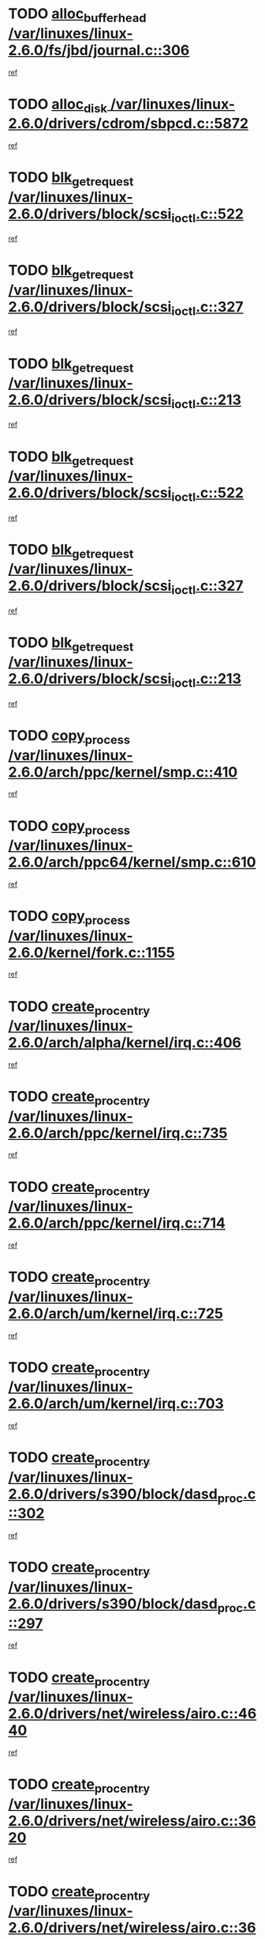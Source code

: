 * TODO [[view:/var/linuxes/linux-2.6.0/fs/jbd/journal.c::face=ovl-face1::linb=306::colb=1::cole=7][alloc_buffer_head /var/linuxes/linux-2.6.0/fs/jbd/journal.c::306]]
[[view:/var/linuxes/linux-2.6.0/fs/jbd/journal.c::face=ovl-face2::linb=370::colb=1::cole=7][ref]]
* TODO [[view:/var/linuxes/linux-2.6.0/drivers/cdrom/sbpcd.c::face=ovl-face1::linb=5872::colb=2::cole=6][alloc_disk /var/linuxes/linux-2.6.0/drivers/cdrom/sbpcd.c::5872]]
[[view:/var/linuxes/linux-2.6.0/drivers/cdrom/sbpcd.c::face=ovl-face2::linb=5873::colb=2::cole=6][ref]]
* TODO [[view:/var/linuxes/linux-2.6.0/drivers/block/scsi_ioctl.c::face=ovl-face1::linb=522::colb=3::cole=5][blk_get_request /var/linuxes/linux-2.6.0/drivers/block/scsi_ioctl.c::522]]
[[view:/var/linuxes/linux-2.6.0/drivers/block/scsi_ioctl.c::face=ovl-face2::linb=523::colb=3::cole=5][ref]]
* TODO [[view:/var/linuxes/linux-2.6.0/drivers/block/scsi_ioctl.c::face=ovl-face1::linb=327::colb=1::cole=3][blk_get_request /var/linuxes/linux-2.6.0/drivers/block/scsi_ioctl.c::327]]
[[view:/var/linuxes/linux-2.6.0/drivers/block/scsi_ioctl.c::face=ovl-face2::linb=335::colb=1::cole=3][ref]]
* TODO [[view:/var/linuxes/linux-2.6.0/drivers/block/scsi_ioctl.c::face=ovl-face1::linb=213::colb=1::cole=3][blk_get_request /var/linuxes/linux-2.6.0/drivers/block/scsi_ioctl.c::213]]
[[view:/var/linuxes/linux-2.6.0/drivers/block/scsi_ioctl.c::face=ovl-face2::linb=218::colb=1::cole=3][ref]]
* TODO [[view:/var/linuxes/linux-2.6.0/drivers/block/scsi_ioctl.c::face=ovl-face1::linb=522::colb=3::cole=5][blk_get_request /var/linuxes/linux-2.6.0/drivers/block/scsi_ioctl.c::522]]
[[view:/var/linuxes/linux-2.6.0/drivers/block/scsi_ioctl.c::face=ovl-face2::linb=523::colb=3::cole=5][ref]]
* TODO [[view:/var/linuxes/linux-2.6.0/drivers/block/scsi_ioctl.c::face=ovl-face1::linb=327::colb=1::cole=3][blk_get_request /var/linuxes/linux-2.6.0/drivers/block/scsi_ioctl.c::327]]
[[view:/var/linuxes/linux-2.6.0/drivers/block/scsi_ioctl.c::face=ovl-face2::linb=335::colb=1::cole=3][ref]]
* TODO [[view:/var/linuxes/linux-2.6.0/drivers/block/scsi_ioctl.c::face=ovl-face1::linb=213::colb=1::cole=3][blk_get_request /var/linuxes/linux-2.6.0/drivers/block/scsi_ioctl.c::213]]
[[view:/var/linuxes/linux-2.6.0/drivers/block/scsi_ioctl.c::face=ovl-face2::linb=218::colb=1::cole=3][ref]]
* TODO [[view:/var/linuxes/linux-2.6.0/arch/ppc/kernel/smp.c::face=ovl-face1::linb=410::colb=1::cole=2][copy_process /var/linuxes/linux-2.6.0/arch/ppc/kernel/smp.c::410]]
[[view:/var/linuxes/linux-2.6.0/arch/ppc/kernel/smp.c::face=ovl-face2::linb=418::colb=16::cole=17][ref]]
* TODO [[view:/var/linuxes/linux-2.6.0/arch/ppc64/kernel/smp.c::face=ovl-face1::linb=610::colb=1::cole=2][copy_process /var/linuxes/linux-2.6.0/arch/ppc64/kernel/smp.c::610]]
[[view:/var/linuxes/linux-2.6.0/arch/ppc64/kernel/smp.c::face=ovl-face2::linb=619::colb=20::cole=21][ref]]
* TODO [[view:/var/linuxes/linux-2.6.0/kernel/fork.c::face=ovl-face1::linb=1155::colb=1::cole=2][copy_process /var/linuxes/linux-2.6.0/kernel/fork.c::1155]]
[[view:/var/linuxes/linux-2.6.0/kernel/fork.c::face=ovl-face2::linb=1160::colb=32::cole=33][ref]]
* TODO [[view:/var/linuxes/linux-2.6.0/arch/alpha/kernel/irq.c::face=ovl-face1::linb=406::colb=1::cole=6][create_proc_entry /var/linuxes/linux-2.6.0/arch/alpha/kernel/irq.c::406]]
[[view:/var/linuxes/linux-2.6.0/arch/alpha/kernel/irq.c::face=ovl-face2::linb=408::colb=1::cole=6][ref]]
* TODO [[view:/var/linuxes/linux-2.6.0/arch/ppc/kernel/irq.c::face=ovl-face1::linb=735::colb=1::cole=6][create_proc_entry /var/linuxes/linux-2.6.0/arch/ppc/kernel/irq.c::735]]
[[view:/var/linuxes/linux-2.6.0/arch/ppc/kernel/irq.c::face=ovl-face2::linb=737::colb=1::cole=6][ref]]
* TODO [[view:/var/linuxes/linux-2.6.0/arch/ppc/kernel/irq.c::face=ovl-face1::linb=714::colb=1::cole=6][create_proc_entry /var/linuxes/linux-2.6.0/arch/ppc/kernel/irq.c::714]]
[[view:/var/linuxes/linux-2.6.0/arch/ppc/kernel/irq.c::face=ovl-face2::linb=716::colb=1::cole=6][ref]]
* TODO [[view:/var/linuxes/linux-2.6.0/arch/um/kernel/irq.c::face=ovl-face1::linb=725::colb=1::cole=6][create_proc_entry /var/linuxes/linux-2.6.0/arch/um/kernel/irq.c::725]]
[[view:/var/linuxes/linux-2.6.0/arch/um/kernel/irq.c::face=ovl-face2::linb=727::colb=1::cole=6][ref]]
* TODO [[view:/var/linuxes/linux-2.6.0/arch/um/kernel/irq.c::face=ovl-face1::linb=703::colb=1::cole=6][create_proc_entry /var/linuxes/linux-2.6.0/arch/um/kernel/irq.c::703]]
[[view:/var/linuxes/linux-2.6.0/arch/um/kernel/irq.c::face=ovl-face2::linb=705::colb=1::cole=6][ref]]
* TODO [[view:/var/linuxes/linux-2.6.0/drivers/s390/block/dasd_proc.c::face=ovl-face1::linb=302::colb=1::cole=22][create_proc_entry /var/linuxes/linux-2.6.0/drivers/s390/block/dasd_proc.c::302]]
[[view:/var/linuxes/linux-2.6.0/drivers/s390/block/dasd_proc.c::face=ovl-face2::linb=305::colb=1::cole=22][ref]]
* TODO [[view:/var/linuxes/linux-2.6.0/drivers/s390/block/dasd_proc.c::face=ovl-face1::linb=297::colb=1::cole=19][create_proc_entry /var/linuxes/linux-2.6.0/drivers/s390/block/dasd_proc.c::297]]
[[view:/var/linuxes/linux-2.6.0/drivers/s390/block/dasd_proc.c::face=ovl-face2::linb=300::colb=1::cole=19][ref]]
* TODO [[view:/var/linuxes/linux-2.6.0/drivers/net/wireless/airo.c::face=ovl-face1::linb=4640::colb=1::cole=11][create_proc_entry /var/linuxes/linux-2.6.0/drivers/net/wireless/airo.c::4640]]
[[view:/var/linuxes/linux-2.6.0/drivers/net/wireless/airo.c::face=ovl-face2::linb=4643::colb=8::cole=18][ref]]
* TODO [[view:/var/linuxes/linux-2.6.0/drivers/net/wireless/airo.c::face=ovl-face1::linb=3620::colb=1::cole=6][create_proc_entry /var/linuxes/linux-2.6.0/drivers/net/wireless/airo.c::3620]]
[[view:/var/linuxes/linux-2.6.0/drivers/net/wireless/airo.c::face=ovl-face2::linb=3623::colb=8::cole=13][ref]]
* TODO [[view:/var/linuxes/linux-2.6.0/drivers/net/wireless/airo.c::face=ovl-face1::linb=3610::colb=1::cole=6][create_proc_entry /var/linuxes/linux-2.6.0/drivers/net/wireless/airo.c::3610]]
[[view:/var/linuxes/linux-2.6.0/drivers/net/wireless/airo.c::face=ovl-face2::linb=3613::colb=1::cole=6][ref]]
* TODO [[view:/var/linuxes/linux-2.6.0/drivers/net/wireless/airo.c::face=ovl-face1::linb=3600::colb=1::cole=6][create_proc_entry /var/linuxes/linux-2.6.0/drivers/net/wireless/airo.c::3600]]
[[view:/var/linuxes/linux-2.6.0/drivers/net/wireless/airo.c::face=ovl-face2::linb=3603::colb=8::cole=13][ref]]
* TODO [[view:/var/linuxes/linux-2.6.0/drivers/net/wireless/airo.c::face=ovl-face1::linb=3590::colb=1::cole=6][create_proc_entry /var/linuxes/linux-2.6.0/drivers/net/wireless/airo.c::3590]]
[[view:/var/linuxes/linux-2.6.0/drivers/net/wireless/airo.c::face=ovl-face2::linb=3593::colb=8::cole=13][ref]]
* TODO [[view:/var/linuxes/linux-2.6.0/drivers/net/wireless/airo.c::face=ovl-face1::linb=3580::colb=1::cole=6][create_proc_entry /var/linuxes/linux-2.6.0/drivers/net/wireless/airo.c::3580]]
[[view:/var/linuxes/linux-2.6.0/drivers/net/wireless/airo.c::face=ovl-face2::linb=3583::colb=8::cole=13][ref]]
* TODO [[view:/var/linuxes/linux-2.6.0/drivers/net/wireless/airo.c::face=ovl-face1::linb=3570::colb=1::cole=6][create_proc_entry /var/linuxes/linux-2.6.0/drivers/net/wireless/airo.c::3570]]
[[view:/var/linuxes/linux-2.6.0/drivers/net/wireless/airo.c::face=ovl-face2::linb=3573::colb=8::cole=13][ref]]
* TODO [[view:/var/linuxes/linux-2.6.0/drivers/net/wireless/airo.c::face=ovl-face1::linb=3560::colb=1::cole=6][create_proc_entry /var/linuxes/linux-2.6.0/drivers/net/wireless/airo.c::3560]]
[[view:/var/linuxes/linux-2.6.0/drivers/net/wireless/airo.c::face=ovl-face2::linb=3563::colb=8::cole=13][ref]]
* TODO [[view:/var/linuxes/linux-2.6.0/drivers/net/wireless/airo.c::face=ovl-face1::linb=3550::colb=1::cole=6][create_proc_entry /var/linuxes/linux-2.6.0/drivers/net/wireless/airo.c::3550]]
[[view:/var/linuxes/linux-2.6.0/drivers/net/wireless/airo.c::face=ovl-face2::linb=3553::colb=8::cole=13][ref]]
* TODO [[view:/var/linuxes/linux-2.6.0/drivers/net/wireless/airo.c::face=ovl-face1::linb=3542::colb=1::cole=18][create_proc_entry /var/linuxes/linux-2.6.0/drivers/net/wireless/airo.c::3542]]
[[view:/var/linuxes/linux-2.6.0/drivers/net/wireless/airo.c::face=ovl-face2::linb=3545::colb=8::cole=25][ref]]
* TODO [[view:/var/linuxes/linux-2.6.0/drivers/block/ll_rw_blk.c::face=ovl-face1::linb=1553::colb=20::cole=23][get_io_context /var/linuxes/linux-2.6.0/drivers/block/ll_rw_blk.c::1553]]
[[view:/var/linuxes/linux-2.6.0/drivers/block/ll_rw_blk.c::face=ovl-face2::linb=1600::colb=2::cole=5][ref]]
* TODO [[view:/var/linuxes/linux-2.6.0/arch/sparc/kernel/sun4c_irq.c::face=ovl-face1::linb=170::colb=1::cole=13][ioremap /var/linuxes/linux-2.6.0/arch/sparc/kernel/sun4c_irq.c::170]]
[[view:/var/linuxes/linux-2.6.0/arch/sparc/kernel/sun4c_irq.c::face=ovl-face2::linb=177::colb=1::cole=13][ref]]
* TODO [[view:/var/linuxes/linux-2.6.0/arch/ppc/platforms/chrp_pci.c::face=ovl-face1::linb=138::colb=1::cole=6][ioremap /var/linuxes/linux-2.6.0/arch/ppc/platforms/chrp_pci.c::138]]
[[view:/var/linuxes/linux-2.6.0/arch/ppc/platforms/chrp_pci.c::face=ovl-face2::linb=141::colb=17::cole=22][ref]]
* TODO [[view:/var/linuxes/linux-2.6.0/drivers/video/platinumfb.c::face=ovl-face1::linb=577::colb=1::cole=16][ioremap /var/linuxes/linux-2.6.0/drivers/video/platinumfb.c::577]]
[[view:/var/linuxes/linux-2.6.0/drivers/video/platinumfb.c::face=ovl-face2::linb=604::colb=8::cole=23][ref]]
* TODO [[view:/var/linuxes/linux-2.6.0/drivers/video/platinumfb.c::face=ovl-face1::linb=571::colb=3::cole=22][ioremap /var/linuxes/linux-2.6.0/drivers/video/platinumfb.c::571]]
[[view:/var/linuxes/linux-2.6.0/drivers/video/platinumfb.c::face=ovl-face2::linb=580::colb=11::cole=30][ref]]
* TODO [[view:/var/linuxes/linux-2.6.0/drivers/serial/sunsab.c::face=ovl-face1::linb=1017::colb=2::cole=10][ioremap /var/linuxes/linux-2.6.0/drivers/serial/sunsab.c::1017]]
[[view:/var/linuxes/linux-2.6.0/drivers/serial/sunsab.c::face=ovl-face2::linb=1023::colb=35::cole=43][ref]]
* TODO [[view:/var/linuxes/linux-2.6.0/drivers/sbus/char/envctrl.c::face=ovl-face1::linb=1087::colb=4::cole=7][ioremap /var/linuxes/linux-2.6.0/drivers/sbus/char/envctrl.c::1087]]
[[view:/var/linuxes/linux-2.6.0/drivers/sbus/char/envctrl.c::face=ovl-face2::linb=1111::colb=30::cole=33][ref]]
* TODO [[view:/var/linuxes/linux-2.6.0/arch/sparc/kernel/sun4c_irq.c::face=ovl-face1::linb=170::colb=1::cole=13][ioremap /var/linuxes/linux-2.6.0/arch/sparc/kernel/sun4c_irq.c::170]]
[[view:/var/linuxes/linux-2.6.0/arch/sparc/kernel/sun4c_irq.c::face=ovl-face2::linb=177::colb=1::cole=13][ref]]
* TODO [[view:/var/linuxes/linux-2.6.0/arch/ppc/platforms/chrp_pci.c::face=ovl-face1::linb=138::colb=1::cole=6][ioremap /var/linuxes/linux-2.6.0/arch/ppc/platforms/chrp_pci.c::138]]
[[view:/var/linuxes/linux-2.6.0/arch/ppc/platforms/chrp_pci.c::face=ovl-face2::linb=141::colb=17::cole=22][ref]]
* TODO [[view:/var/linuxes/linux-2.6.0/drivers/video/platinumfb.c::face=ovl-face1::linb=577::colb=1::cole=16][ioremap /var/linuxes/linux-2.6.0/drivers/video/platinumfb.c::577]]
[[view:/var/linuxes/linux-2.6.0/drivers/video/platinumfb.c::face=ovl-face2::linb=604::colb=8::cole=23][ref]]
* TODO [[view:/var/linuxes/linux-2.6.0/drivers/video/platinumfb.c::face=ovl-face1::linb=571::colb=3::cole=22][ioremap /var/linuxes/linux-2.6.0/drivers/video/platinumfb.c::571]]
[[view:/var/linuxes/linux-2.6.0/drivers/video/platinumfb.c::face=ovl-face2::linb=580::colb=11::cole=30][ref]]
* TODO [[view:/var/linuxes/linux-2.6.0/drivers/serial/sunsab.c::face=ovl-face1::linb=1017::colb=2::cole=10][ioremap /var/linuxes/linux-2.6.0/drivers/serial/sunsab.c::1017]]
[[view:/var/linuxes/linux-2.6.0/drivers/serial/sunsab.c::face=ovl-face2::linb=1023::colb=35::cole=43][ref]]
* TODO [[view:/var/linuxes/linux-2.6.0/drivers/sbus/char/envctrl.c::face=ovl-face1::linb=1087::colb=4::cole=7][ioremap /var/linuxes/linux-2.6.0/drivers/sbus/char/envctrl.c::1087]]
[[view:/var/linuxes/linux-2.6.0/drivers/sbus/char/envctrl.c::face=ovl-face2::linb=1111::colb=30::cole=33][ref]]
* TODO [[view:/var/linuxes/linux-2.6.0/arch/sparc/kernel/sun4c_irq.c::face=ovl-face1::linb=170::colb=1::cole=13][ioremap /var/linuxes/linux-2.6.0/arch/sparc/kernel/sun4c_irq.c::170]]
[[view:/var/linuxes/linux-2.6.0/arch/sparc/kernel/sun4c_irq.c::face=ovl-face2::linb=177::colb=1::cole=13][ref]]
* TODO [[view:/var/linuxes/linux-2.6.0/arch/ppc/platforms/chrp_pci.c::face=ovl-face1::linb=138::colb=1::cole=6][ioremap /var/linuxes/linux-2.6.0/arch/ppc/platforms/chrp_pci.c::138]]
[[view:/var/linuxes/linux-2.6.0/arch/ppc/platforms/chrp_pci.c::face=ovl-face2::linb=141::colb=17::cole=22][ref]]
* TODO [[view:/var/linuxes/linux-2.6.0/drivers/video/platinumfb.c::face=ovl-face1::linb=577::colb=1::cole=16][ioremap /var/linuxes/linux-2.6.0/drivers/video/platinumfb.c::577]]
[[view:/var/linuxes/linux-2.6.0/drivers/video/platinumfb.c::face=ovl-face2::linb=604::colb=8::cole=23][ref]]
* TODO [[view:/var/linuxes/linux-2.6.0/drivers/video/platinumfb.c::face=ovl-face1::linb=571::colb=3::cole=22][ioremap /var/linuxes/linux-2.6.0/drivers/video/platinumfb.c::571]]
[[view:/var/linuxes/linux-2.6.0/drivers/video/platinumfb.c::face=ovl-face2::linb=580::colb=11::cole=30][ref]]
* TODO [[view:/var/linuxes/linux-2.6.0/drivers/serial/sunsab.c::face=ovl-face1::linb=1017::colb=2::cole=10][ioremap /var/linuxes/linux-2.6.0/drivers/serial/sunsab.c::1017]]
[[view:/var/linuxes/linux-2.6.0/drivers/serial/sunsab.c::face=ovl-face2::linb=1023::colb=35::cole=43][ref]]
* TODO [[view:/var/linuxes/linux-2.6.0/drivers/sbus/char/envctrl.c::face=ovl-face1::linb=1087::colb=4::cole=7][ioremap /var/linuxes/linux-2.6.0/drivers/sbus/char/envctrl.c::1087]]
[[view:/var/linuxes/linux-2.6.0/drivers/sbus/char/envctrl.c::face=ovl-face2::linb=1111::colb=30::cole=33][ref]]
* TODO [[view:/var/linuxes/linux-2.6.0/arch/sparc/kernel/sun4c_irq.c::face=ovl-face1::linb=170::colb=1::cole=13][ioremap /var/linuxes/linux-2.6.0/arch/sparc/kernel/sun4c_irq.c::170]]
[[view:/var/linuxes/linux-2.6.0/arch/sparc/kernel/sun4c_irq.c::face=ovl-face2::linb=177::colb=1::cole=13][ref]]
* TODO [[view:/var/linuxes/linux-2.6.0/arch/ppc/platforms/chrp_pci.c::face=ovl-face1::linb=138::colb=1::cole=6][ioremap /var/linuxes/linux-2.6.0/arch/ppc/platforms/chrp_pci.c::138]]
[[view:/var/linuxes/linux-2.6.0/arch/ppc/platforms/chrp_pci.c::face=ovl-face2::linb=141::colb=17::cole=22][ref]]
* TODO [[view:/var/linuxes/linux-2.6.0/drivers/video/platinumfb.c::face=ovl-face1::linb=577::colb=1::cole=16][ioremap /var/linuxes/linux-2.6.0/drivers/video/platinumfb.c::577]]
[[view:/var/linuxes/linux-2.6.0/drivers/video/platinumfb.c::face=ovl-face2::linb=604::colb=8::cole=23][ref]]
* TODO [[view:/var/linuxes/linux-2.6.0/drivers/video/platinumfb.c::face=ovl-face1::linb=571::colb=3::cole=22][ioremap /var/linuxes/linux-2.6.0/drivers/video/platinumfb.c::571]]
[[view:/var/linuxes/linux-2.6.0/drivers/video/platinumfb.c::face=ovl-face2::linb=580::colb=11::cole=30][ref]]
* TODO [[view:/var/linuxes/linux-2.6.0/drivers/serial/sunsab.c::face=ovl-face1::linb=1017::colb=2::cole=10][ioremap /var/linuxes/linux-2.6.0/drivers/serial/sunsab.c::1017]]
[[view:/var/linuxes/linux-2.6.0/drivers/serial/sunsab.c::face=ovl-face2::linb=1023::colb=35::cole=43][ref]]
* TODO [[view:/var/linuxes/linux-2.6.0/drivers/sbus/char/envctrl.c::face=ovl-face1::linb=1087::colb=4::cole=7][ioremap /var/linuxes/linux-2.6.0/drivers/sbus/char/envctrl.c::1087]]
[[view:/var/linuxes/linux-2.6.0/drivers/sbus/char/envctrl.c::face=ovl-face2::linb=1111::colb=30::cole=33][ref]]
* TODO [[view:/var/linuxes/linux-2.6.0/arch/ppc/platforms/chrp_pci.c::face=ovl-face1::linb=162::colb=2::cole=4][pci_device_to_OF_node /var/linuxes/linux-2.6.0/arch/ppc/platforms/chrp_pci.c::162]]
[[view:/var/linuxes/linux-2.6.0/arch/ppc/platforms/chrp_pci.c::face=ovl-face2::linb=163::colb=20::cole=22][ref]]
[[view:/var/linuxes/linux-2.6.0/arch/ppc/platforms/chrp_pci.c::face=ovl-face2::linb=163::colb=41::cole=43][ref]]
* TODO [[view:/var/linuxes/linux-2.6.0/arch/ppc64/kernel/pSeries_pci.c::face=ovl-face1::linb=120::colb=2::cole=7][pci_device_to_OF_node /var/linuxes/linux-2.6.0/arch/ppc64/kernel/pSeries_pci.c::120]]
[[view:/var/linuxes/linux-2.6.0/arch/ppc64/kernel/pSeries_pci.c::face=ovl-face2::linb=125::colb=11::cole=16][ref]]
* TODO [[view:/var/linuxes/linux-2.6.0/arch/ppc64/kernel/pSeries_pci.c::face=ovl-face1::linb=84::colb=2::cole=7][pci_device_to_OF_node /var/linuxes/linux-2.6.0/arch/ppc64/kernel/pSeries_pci.c::84]]
[[view:/var/linuxes/linux-2.6.0/arch/ppc64/kernel/pSeries_pci.c::face=ovl-face2::linb=89::colb=11::cole=16][ref]]
* TODO [[view:/var/linuxes/linux-2.6.0/drivers/s390/block/dasd_proc.c::face=ovl-face1::linb=295::colb=1::cole=21][proc_mkdir /var/linuxes/linux-2.6.0/drivers/s390/block/dasd_proc.c::295]]
[[view:/var/linuxes/linux-2.6.0/drivers/s390/block/dasd_proc.c::face=ovl-face2::linb=296::colb=1::cole=21][ref]]
* TODO [[view:/var/linuxes/linux-2.6.0/fs/intermezzo/sysctl.c::face=ovl-face1::linb=329::colb=1::cole=19][proc_mkdir /var/linuxes/linux-2.6.0/fs/intermezzo/sysctl.c::329]]
[[view:/var/linuxes/linux-2.6.0/fs/intermezzo/sysctl.c::face=ovl-face2::linb=330::colb=1::cole=19][ref]]
* TODO [[view:/var/linuxes/linux-2.6.0/drivers/scsi/scsi_error.c::face=ovl-face1::linb=1693::colb=19::cole=23][scsi_get_command /var/linuxes/linux-2.6.0/drivers/scsi/scsi_error.c::1693]]
[[view:/var/linuxes/linux-2.6.0/drivers/scsi/scsi_error.c::face=ovl-face2::linb=1697::colb=1::cole=5][ref]]
* TODO [[view:/var/linuxes/linux-2.6.0/drivers/scsi/aacraid/linit.c::face=ovl-face1::linb=220::colb=3::cole=11][scsi_register /var/linuxes/linux-2.6.0/drivers/scsi/aacraid/linit.c::220]]
[[view:/var/linuxes/linux-2.6.0/drivers/scsi/aacraid/linit.c::face=ovl-face2::linb=225::colb=3::cole=11][ref]]
* TODO [[view:/var/linuxes/linux-2.6.0/drivers/scsi/pci2220i.c::face=ovl-face1::linb=2623::colb=2::cole=8][scsi_register /var/linuxes/linux-2.6.0/drivers/scsi/pci2220i.c::2623]]
[[view:/var/linuxes/linux-2.6.0/drivers/scsi/pci2220i.c::face=ovl-face2::linb=2633::colb=2::cole=8][ref]]
* TODO [[view:/var/linuxes/linux-2.6.0/drivers/scsi/mac_scsi.c::face=ovl-face1::linb=225::colb=4::cole=12][scsi_register /var/linuxes/linux-2.6.0/drivers/scsi/mac_scsi.c::225]]
[[view:/var/linuxes/linux-2.6.0/drivers/scsi/mac_scsi.c::face=ovl-face2::linb=243::colb=4::cole=12][ref]]
* TODO [[view:/var/linuxes/linux-2.6.0/drivers/scsi/gdth.c::face=ovl-face1::linb=4582::colb=20::cole=23][scsi_register /var/linuxes/linux-2.6.0/drivers/scsi/gdth.c::4582]]
[[view:/var/linuxes/linux-2.6.0/drivers/scsi/gdth.c::face=ovl-face2::linb=4583::colb=20::cole=23][ref]]
* TODO [[view:/var/linuxes/linux-2.6.0/drivers/scsi/gdth.c::face=ovl-face1::linb=4462::colb=24::cole=27][scsi_register /var/linuxes/linux-2.6.0/drivers/scsi/gdth.c::4462]]
[[view:/var/linuxes/linux-2.6.0/drivers/scsi/gdth.c::face=ovl-face2::linb=4463::colb=24::cole=27][ref]]
* TODO [[view:/var/linuxes/linux-2.6.0/drivers/scsi/gdth.c::face=ovl-face1::linb=4343::colb=24::cole=27][scsi_register /var/linuxes/linux-2.6.0/drivers/scsi/gdth.c::4343]]
[[view:/var/linuxes/linux-2.6.0/drivers/scsi/gdth.c::face=ovl-face2::linb=4344::colb=24::cole=27][ref]]
* TODO [[view:/var/linuxes/linux-2.6.0/arch/ia64/sn/io/sn2/ml_iograph.c::face=ovl-face1::linb=64::colb=1::cole=9][snia_kmem_zalloc /var/linuxes/linux-2.6.0/arch/ia64/sn/io/sn2/ml_iograph.c::64]]
[[view:/var/linuxes/linux-2.6.0/arch/ia64/sn/io/sn2/ml_iograph.c::face=ovl-face2::linb=65::colb=13::cole=21][ref]]
* TODO [[view:/var/linuxes/linux-2.6.0/drivers/video/console/sticore.c::face=ovl-face1::linb=779::colb=1::cole=10][sti_select_font /var/linuxes/linux-2.6.0/drivers/video/console/sticore.c::779]]
[[view:/var/linuxes/linux-2.6.0/drivers/video/console/sticore.c::face=ovl-face2::linb=780::colb=19::cole=28][ref]]
* TODO [[view:/var/linuxes/linux-2.6.0/drivers/media/video/video-buf.c::face=ovl-face1::linb=1115::colb=2::cole=12][videobuf_alloc /var/linuxes/linux-2.6.0/drivers/media/video/video-buf.c::1115]]
[[view:/var/linuxes/linux-2.6.0/drivers/media/video/video-buf.c::face=ovl-face2::linb=1116::colb=2::cole=12][ref]]
* TODO [[view:/var/linuxes/linux-2.6.0/drivers/video/sis/sis_main.c::face=ovl-face1::linb=2926::colb=2::cole=10][vmalloc /var/linuxes/linux-2.6.0/drivers/video/sis/sis_main.c::2926]]
[[view:/var/linuxes/linux-2.6.0/drivers/video/sis/sis_main.c::face=ovl-face2::linb=2984::colb=3::cole=11][ref]]
* TODO [[view:/var/linuxes/linux-2.6.0/fs/reiserfs/journal.c::face=ovl-face1::linb=1978::colb=14::cole=32][vmalloc /var/linuxes/linux-2.6.0/fs/reiserfs/journal.c::1978]]
[[view:/var/linuxes/linux-2.6.0/fs/reiserfs/journal.c::face=ovl-face2::linb=1984::colb=20::cole=38][ref]]
* TODO [[view:/var/linuxes/linux-2.6.0/drivers/video/sis/sis_main.c::face=ovl-face1::linb=2926::colb=2::cole=10][vmalloc /var/linuxes/linux-2.6.0/drivers/video/sis/sis_main.c::2926]]
[[view:/var/linuxes/linux-2.6.0/drivers/video/sis/sis_main.c::face=ovl-face2::linb=2984::colb=3::cole=11][ref]]
* TODO [[view:/var/linuxes/linux-2.6.0/fs/reiserfs/journal.c::face=ovl-face1::linb=1978::colb=14::cole=32][vmalloc /var/linuxes/linux-2.6.0/fs/reiserfs/journal.c::1978]]
[[view:/var/linuxes/linux-2.6.0/fs/reiserfs/journal.c::face=ovl-face2::linb=1984::colb=20::cole=38][ref]]
* TODO [[view:/var/linuxes/linux-2.6.0/drivers/char/ftape/zftape/zftape-vtbl.c::face=ovl-face1::linb=102::colb=1::cole=4][zft_kmalloc /var/linuxes/linux-2.6.0/drivers/char/ftape/zftape/zftape-vtbl.c::102]]
[[view:/var/linuxes/linux-2.6.0/drivers/char/ftape/zftape/zftape-vtbl.c::face=ovl-face2::linb=103::colb=11::cole=14][ref]]
* TODO [[view:/var/linuxes/linux-2.6.0/drivers/char/ftape/zftape/zftape-vtbl.c::face=ovl-face1::linb=100::colb=1::cole=4][zft_kmalloc /var/linuxes/linux-2.6.0/drivers/char/ftape/zftape/zftape-vtbl.c::100]]
[[view:/var/linuxes/linux-2.6.0/drivers/char/ftape/zftape/zftape-vtbl.c::face=ovl-face2::linb=101::colb=11::cole=14][ref]]
* TODO [[view:/var/linuxes/linux-2.6.0/drivers/char/ftape/zftape/zftape-vtbl.c::face=ovl-face1::linb=68::colb=14::cole=17][zft_kmalloc /var/linuxes/linux-2.6.0/drivers/char/ftape/zftape/zftape-vtbl.c::68]]
[[view:/var/linuxes/linux-2.6.0/drivers/char/ftape/zftape/zftape-vtbl.c::face=ovl-face2::linb=70::colb=11::cole=14][ref]]
* TODO [[view:/var/linuxes/linux-2.6.0/drivers/scsi/aic7xxx/aic7xxx_osm.c::face=ovl-face1::linb=4513::colb=1::cole=4][ahc_linux_get_device /var/linuxes/linux-2.6.0/drivers/scsi/aic7xxx/aic7xxx_osm.c::4513]]
[[view:/var/linuxes/linux-2.6.0/drivers/scsi/aic7xxx/aic7xxx_osm.c::face=ovl-face2::linb=4517::colb=35::cole=38][ref]]
* TODO [[view:/var/linuxes/linux-2.6.0/drivers/scsi/aic7xxx/aic79xx_osm.c::face=ovl-face1::linb=4872::colb=1::cole=4][ahd_linux_get_device /var/linuxes/linux-2.6.0/drivers/scsi/aic7xxx/aic79xx_osm.c::4872]]
[[view:/var/linuxes/linux-2.6.0/drivers/scsi/aic7xxx/aic79xx_osm.c::face=ovl-face2::linb=4876::colb=35::cole=38][ref]]
* TODO [[view:/var/linuxes/linux-2.6.0/arch/sparc64/kernel/ebus.c::face=ovl-face1::linb=564::colb=14::cole=18][ebus_alloc /var/linuxes/linux-2.6.0/arch/sparc64/kernel/ebus.c::564]]
[[view:/var/linuxes/linux-2.6.0/arch/sparc64/kernel/ebus.c::face=ovl-face2::linb=565::colb=1::cole=5][ref]]
* TODO [[view:/var/linuxes/linux-2.6.0/arch/parisc/kernel/drivers.c::face=ovl-face1::linb=392::colb=1::cole=4][find_parisc_device /var/linuxes/linux-2.6.0/arch/parisc/kernel/drivers.c::392]]
[[view:/var/linuxes/linux-2.6.0/arch/parisc/kernel/drivers.c::face=ovl-face2::linb=393::colb=5::cole=8][ref]]
* TODO [[view:/var/linuxes/linux-2.6.0/arch/alpha/kernel/smp.c::face=ovl-face1::linb=441::colb=1::cole=5][fork_by_hand /var/linuxes/linux-2.6.0/arch/alpha/kernel/smp.c::441]]
[[view:/var/linuxes/linux-2.6.0/arch/alpha/kernel/smp.c::face=ovl-face2::linb=451::colb=14::cole=18][ref]]
[[view:/var/linuxes/linux-2.6.0/arch/alpha/kernel/smp.c::face=ovl-face2::linb=451::colb=27::cole=31][ref]]
* TODO [[view:/var/linuxes/linux-2.6.0/arch/i386/kernel/smpboot.c::face=ovl-face1::linb=793::colb=1::cole=5][fork_by_hand /var/linuxes/linux-2.6.0/arch/i386/kernel/smpboot.c::793]]
[[view:/var/linuxes/linux-2.6.0/arch/i386/kernel/smpboot.c::face=ovl-face2::linb=804::colb=1::cole=5][ref]]
* TODO [[view:/var/linuxes/linux-2.6.0/arch/i386/mach-voyager/voyager_smp.c::face=ovl-face1::linb=591::colb=1::cole=5][fork_by_hand /var/linuxes/linux-2.6.0/arch/i386/mach-voyager/voyager_smp.c::591]]
[[view:/var/linuxes/linux-2.6.0/arch/i386/mach-voyager/voyager_smp.c::face=ovl-face2::linb=599::colb=1::cole=5][ref]]
* TODO [[view:/var/linuxes/linux-2.6.0/arch/mips/sgi-ip27/ip27-init.c::face=ovl-face1::linb=451::colb=1::cole=5][fork_by_hand /var/linuxes/linux-2.6.0/arch/mips/sgi-ip27/ip27-init.c::451]]
[[view:/var/linuxes/linux-2.6.0/arch/mips/sgi-ip27/ip27-init.c::face=ovl-face2::linb=473::colb=29::cole=33][ref]]
* TODO [[view:/var/linuxes/linux-2.6.0/arch/parisc/kernel/smp.c::face=ovl-face1::linb=545::colb=1::cole=5][fork_by_hand /var/linuxes/linux-2.6.0/arch/parisc/kernel/smp.c::545]]
[[view:/var/linuxes/linux-2.6.0/arch/parisc/kernel/smp.c::face=ovl-face2::linb=552::colb=1::cole=5][ref]]
* TODO [[view:/var/linuxes/linux-2.6.0/arch/s390/kernel/smp.c::face=ovl-face1::linb=507::colb=8::cole=12][fork_by_hand /var/linuxes/linux-2.6.0/arch/s390/kernel/smp.c::507]]
[[view:/var/linuxes/linux-2.6.0/arch/s390/kernel/smp.c::face=ovl-face2::linb=523::colb=30::cole=34][ref]]
* TODO [[view:/var/linuxes/linux-2.6.0/arch/x86_64/kernel/smpboot.c::face=ovl-face1::linb=567::colb=1::cole=5][fork_by_hand /var/linuxes/linux-2.6.0/arch/x86_64/kernel/smpboot.c::567]]
[[view:/var/linuxes/linux-2.6.0/arch/x86_64/kernel/smpboot.c::face=ovl-face2::linb=584::colb=12::cole=16][ref]]
* TODO [[view:/var/linuxes/linux-2.6.0/kernel/module.c::face=ovl-face1::linb=1705::colb=1::cole=4][load_module /var/linuxes/linux-2.6.0/kernel/module.c::1705]]
[[view:/var/linuxes/linux-2.6.0/kernel/module.c::face=ovl-face2::linb=1712::colb=5::cole=8][ref]]
* TODO [[view:/var/linuxes/linux-2.6.0/drivers/pci/probe.c::face=ovl-face1::linb=317::colb=2::cole=7][pci_alloc_child_bus /var/linuxes/linux-2.6.0/drivers/pci/probe.c::317]]
[[view:/var/linuxes/linux-2.6.0/drivers/pci/probe.c::face=ovl-face2::linb=318::colb=2::cole=7][ref]]
* TODO [[view:/var/linuxes/linux-2.6.0/drivers/pci/probe.c::face=ovl-face1::linb=335::colb=2::cole=7][pci_alloc_child_bus /var/linuxes/linux-2.6.0/drivers/pci/probe.c::335]]
[[view:/var/linuxes/linux-2.6.0/drivers/pci/probe.c::face=ovl-face2::linb=337::colb=26::cole=31][ref]]
[[view:/var/linuxes/linux-2.6.0/drivers/pci/probe.c::face=ovl-face2::linb=338::colb=26::cole=31][ref]]
[[view:/var/linuxes/linux-2.6.0/drivers/pci/probe.c::face=ovl-face2::linb=339::colb=26::cole=31][ref]]
* TODO [[view:/var/linuxes/linux-2.6.0/arch/sparc/kernel/pcic.c::face=ovl-face1::linb=673::colb=2::cole=5][pci_devcookie_alloc /var/linuxes/linux-2.6.0/arch/sparc/kernel/pcic.c::673]]
[[view:/var/linuxes/linux-2.6.0/arch/sparc/kernel/pcic.c::face=ovl-face2::linb=674::colb=2::cole=5][ref]]
* TODO [[view:/var/linuxes/linux-2.6.0/sound/oss/nec_vrc5477.c::face=ovl-face1::linb=1845::colb=1::cole=9][ac97_alloc_codec /var/linuxes/linux-2.6.0/sound/oss/nec_vrc5477.c::1845]]
[[view:/var/linuxes/linux-2.6.0/sound/oss/nec_vrc5477.c::face=ovl-face2::linb=1847::colb=1::cole=9][ref]]
* TODO [[view:/var/linuxes/linux-2.6.0/drivers/scsi/aic7xxx/aic7xxx_osm.c::face=ovl-face1::linb=4513::colb=1::cole=4][ahc_linux_get_device /var/linuxes/linux-2.6.0/drivers/scsi/aic7xxx/aic7xxx_osm.c::4513]]
[[view:/var/linuxes/linux-2.6.0/drivers/scsi/aic7xxx/aic7xxx_osm.c::face=ovl-face2::linb=4517::colb=35::cole=38][ref]]
* TODO [[view:/var/linuxes/linux-2.6.0/drivers/scsi/aic7xxx/aic79xx_osm.c::face=ovl-face1::linb=4872::colb=1::cole=4][ahd_linux_get_device /var/linuxes/linux-2.6.0/drivers/scsi/aic7xxx/aic79xx_osm.c::4872]]
[[view:/var/linuxes/linux-2.6.0/drivers/scsi/aic7xxx/aic79xx_osm.c::face=ovl-face2::linb=4876::colb=35::cole=38][ref]]
* TODO [[view:/var/linuxes/linux-2.6.0/drivers/cdrom/sbpcd.c::face=ovl-face1::linb=5872::colb=2::cole=6][alloc_disk /var/linuxes/linux-2.6.0/drivers/cdrom/sbpcd.c::5872]]
[[view:/var/linuxes/linux-2.6.0/drivers/cdrom/sbpcd.c::face=ovl-face2::linb=5873::colb=2::cole=6][ref]]
* TODO [[view:/var/linuxes/linux-2.6.0/fs/autofs4/inode.c::face=ovl-face1::linb=215::colb=1::cole=11][autofs4_get_inode /var/linuxes/linux-2.6.0/fs/autofs4/inode.c::215]]
[[view:/var/linuxes/linux-2.6.0/fs/autofs4/inode.c::face=ovl-face2::linb=216::colb=1::cole=11][ref]]
* TODO [[view:/var/linuxes/linux-2.6.0/drivers/md/raid0.c::face=ovl-face1::linb=357::colb=2::cole=4][bio_split /var/linuxes/linux-2.6.0/drivers/md/raid0.c::357]]
[[view:/var/linuxes/linux-2.6.0/drivers/md/raid0.c::face=ovl-face2::linb=358::colb=29::cole=31][ref]]
* TODO [[view:/var/linuxes/linux-2.6.0/drivers/md/linear.c::face=ovl-face1::linb=230::colb=2::cole=4][bio_split /var/linuxes/linux-2.6.0/drivers/md/linear.c::230]]
[[view:/var/linuxes/linux-2.6.0/drivers/md/linear.c::face=ovl-face2::linb=233::colb=30::cole=32][ref]]
* TODO [[view:/var/linuxes/linux-2.6.0/arch/ppc64/kernel/iSeries_pci.c::face=ovl-face1::linb=490::colb=5::cole=15][build_device_node /var/linuxes/linux-2.6.0/arch/ppc64/kernel/iSeries_pci.c::490]]
[[view:/var/linuxes/linux-2.6.0/arch/ppc64/kernel/iSeries_pci.c::face=ovl-face2::linb=491::colb=5::cole=15][ref]]
* TODO [[view:/var/linuxes/linux-2.6.0/drivers/parisc/ccio-dma.c::face=ovl-face1::linb=1336::colb=13::cole=16][ccio_get_iommu /var/linuxes/linux-2.6.0/drivers/parisc/ccio-dma.c::1336]]
[[view:/var/linuxes/linux-2.6.0/drivers/parisc/ccio-dma.c::face=ovl-face2::linb=1340::colb=1::cole=4][ref]]
* TODO [[view:/var/linuxes/linux-2.6.0/fs/cifs/file.c::face=ovl-face1::linb=1252::colb=2::cole=12][d_alloc /var/linuxes/linux-2.6.0/fs/cifs/file.c::1252]]
[[view:/var/linuxes/linux-2.6.0/fs/cifs/file.c::face=ovl-face2::linb=1254::colb=2::cole=12][ref]]
* TODO [[view:/var/linuxes/linux-2.6.0/drivers/mtd/maps/fortunet.c::face=ovl-face1::linb=237::colb=4::cole=25][do_map_probe /var/linuxes/linux-2.6.0/drivers/mtd/maps/fortunet.c::237]]
[[view:/var/linuxes/linux-2.6.0/drivers/mtd/maps/fortunet.c::face=ovl-face2::linb=240::colb=3::cole=24][ref]]
* TODO [[view:/var/linuxes/linux-2.6.0/arch/mips/kernel/sysirix.c::face=ovl-face1::linb=114::colb=2::cole=6][find_task_by_pid /var/linuxes/linux-2.6.0/arch/mips/kernel/sysirix.c::114]]
[[view:/var/linuxes/linux-2.6.0/arch/mips/kernel/sysirix.c::face=ovl-face2::linb=117::colb=12::cole=16][ref]]
* TODO [[view:/var/linuxes/linux-2.6.0/fs/hpfs/namei.c::face=ovl-face1::linb=63::colb=1::cole=3][hpfs_add_de /var/linuxes/linux-2.6.0/fs/hpfs/namei.c::63]]
[[view:/var/linuxes/linux-2.6.0/fs/hpfs/namei.c::face=ovl-face2::linb=64::colb=1::cole=3][ref]]
[[view:/var/linuxes/linux-2.6.0/fs/hpfs/namei.c::face=ovl-face2::linb=64::colb=21::cole=23][ref]]
[[view:/var/linuxes/linux-2.6.0/fs/hpfs/namei.c::face=ovl-face2::linb=64::colb=38::cole=40][ref]]
* TODO [[view:/var/linuxes/linux-2.6.0/net/irda/iriap.c::face=ovl-face1::linb=481::colb=2::cole=7][irias_new_integer_value /var/linuxes/linux-2.6.0/net/irda/iriap.c::481]]
[[view:/var/linuxes/linux-2.6.0/net/irda/iriap.c::face=ovl-face2::linb=484::colb=49::cole=54][ref]]
* TODO [[view:/var/linuxes/linux-2.6.0/drivers/telephony/ixj.c::face=ovl-face1::linb=7231::colb=6::cole=7][ixj_alloc /var/linuxes/linux-2.6.0/drivers/telephony/ixj.c::7231]]
[[view:/var/linuxes/linux-2.6.0/drivers/telephony/ixj.c::face=ovl-face2::linb=7233::colb=1::cole=2][ref]]
* TODO [[view:/var/linuxes/linux-2.6.0/drivers/telephony/ixj.c::face=ovl-face1::linb=7743::colb=3::cole=4][ixj_alloc /var/linuxes/linux-2.6.0/drivers/telephony/ixj.c::7743]]
[[view:/var/linuxes/linux-2.6.0/drivers/telephony/ixj.c::face=ovl-face2::linb=7744::colb=18::cole=19][ref]]
* TODO [[view:/var/linuxes/linux-2.6.0/drivers/telephony/ixj.c::face=ovl-face1::linb=7804::colb=3::cole=4][ixj_alloc /var/linuxes/linux-2.6.0/drivers/telephony/ixj.c::7804]]
[[view:/var/linuxes/linux-2.6.0/drivers/telephony/ixj.c::face=ovl-face2::linb=7806::colb=3::cole=4][ref]]
* TODO [[view:/var/linuxes/linux-2.6.0/arch/alpha/kernel/core_marvel.c::face=ovl-face1::linb=1073::colb=1::cole=4][kmalloc /var/linuxes/linux-2.6.0/arch/alpha/kernel/core_marvel.c::1073]]
[[view:/var/linuxes/linux-2.6.0/arch/alpha/kernel/core_marvel.c::face=ovl-face2::linb=1078::colb=1::cole=4][ref]]
* TODO [[view:/var/linuxes/linux-2.6.0/arch/alpha/kernel/module.c::face=ovl-face1::linb=122::colb=1::cole=7][kmalloc /var/linuxes/linux-2.6.0/arch/alpha/kernel/module.c::122]]
[[view:/var/linuxes/linux-2.6.0/arch/alpha/kernel/module.c::face=ovl-face2::linb=143::colb=11::cole=17][ref]]
* TODO [[view:/var/linuxes/linux-2.6.0/arch/alpha/kernel/module.c::face=ovl-face1::linb=75::colb=1::cole=2][kmalloc /var/linuxes/linux-2.6.0/arch/alpha/kernel/module.c::75]]
[[view:/var/linuxes/linux-2.6.0/arch/alpha/kernel/module.c::face=ovl-face2::linb=76::colb=1::cole=2][ref]]
* TODO [[view:/var/linuxes/linux-2.6.0/arch/alpha/kernel/core_titan.c::face=ovl-face1::linb=760::colb=1::cole=4][kmalloc /var/linuxes/linux-2.6.0/arch/alpha/kernel/core_titan.c::760]]
[[view:/var/linuxes/linux-2.6.0/arch/alpha/kernel/core_titan.c::face=ovl-face2::linb=765::colb=1::cole=4][ref]]
* TODO [[view:/var/linuxes/linux-2.6.0/arch/sparc/mm/io-unit.c::face=ovl-face1::linb=44::colb=1::cole=7][kmalloc /var/linuxes/linux-2.6.0/arch/sparc/mm/io-unit.c::44]]
[[view:/var/linuxes/linux-2.6.0/arch/sparc/mm/io-unit.c::face=ovl-face2::linb=47::colb=1::cole=7][ref]]
* TODO [[view:/var/linuxes/linux-2.6.0/arch/ia64/sn/io/io.c::face=ovl-face1::linb=425::colb=1::cole=7][kmalloc /var/linuxes/linux-2.6.0/arch/ia64/sn/io/io.c::425]]
[[view:/var/linuxes/linux-2.6.0/arch/ia64/sn/io/io.c::face=ovl-face2::linb=426::colb=1::cole=7][ref]]
* TODO [[view:/var/linuxes/linux-2.6.0/arch/ia64/sn/io/sn2/module.c::face=ovl-face1::linb=138::colb=1::cole=2][kmalloc /var/linuxes/linux-2.6.0/arch/ia64/sn/io/sn2/module.c::138]]
[[view:/var/linuxes/linux-2.6.0/arch/ia64/sn/io/sn2/module.c::face=ovl-face2::linb=142::colb=1::cole=2][ref]]
* TODO [[view:/var/linuxes/linux-2.6.0/arch/ia64/sn/io/machvec/pci_bus_cvlink.c::face=ovl-face1::linb=498::colb=2::cole=16][kmalloc /var/linuxes/linux-2.6.0/arch/ia64/sn/io/machvec/pci_bus_cvlink.c::498]]
[[view:/var/linuxes/linux-2.6.0/arch/ia64/sn/io/machvec/pci_bus_cvlink.c::face=ovl-face2::linb=500::colb=2::cole=16][ref]]
* TODO [[view:/var/linuxes/linux-2.6.0/arch/ia64/sn/io/machvec/pci_bus_cvlink.c::face=ovl-face1::linb=467::colb=2::cole=16][kmalloc /var/linuxes/linux-2.6.0/arch/ia64/sn/io/machvec/pci_bus_cvlink.c::467]]
[[view:/var/linuxes/linux-2.6.0/arch/ia64/sn/io/machvec/pci_bus_cvlink.c::face=ovl-face2::linb=469::colb=2::cole=16][ref]]
* TODO [[view:/var/linuxes/linux-2.6.0/arch/i386/mach-voyager/voyager_cat.c::face=ovl-face1::linb=850::colb=20::cole=23][kmalloc /var/linuxes/linux-2.6.0/arch/i386/mach-voyager/voyager_cat.c::850]]
[[view:/var/linuxes/linux-2.6.0/arch/i386/mach-voyager/voyager_cat.c::face=ovl-face2::linb=852::colb=3::cole=6][ref]]
* TODO [[view:/var/linuxes/linux-2.6.0/drivers/media/video/v4l1-compat.c::face=ovl-face1::linb=972::colb=2::cole=6][kmalloc /var/linuxes/linux-2.6.0/drivers/media/video/v4l1-compat.c::972]]
[[view:/var/linuxes/linux-2.6.0/drivers/media/video/v4l1-compat.c::face=ovl-face2::linb=975::colb=2::cole=6][ref]]
* TODO [[view:/var/linuxes/linux-2.6.0/drivers/media/video/v4l1-compat.c::face=ovl-face1::linb=948::colb=2::cole=6][kmalloc /var/linuxes/linux-2.6.0/drivers/media/video/v4l1-compat.c::948]]
[[view:/var/linuxes/linux-2.6.0/drivers/media/video/v4l1-compat.c::face=ovl-face2::linb=950::colb=2::cole=6][ref]]
* TODO [[view:/var/linuxes/linux-2.6.0/drivers/media/video/v4l1-compat.c::face=ovl-face1::linb=860::colb=2::cole=6][kmalloc /var/linuxes/linux-2.6.0/drivers/media/video/v4l1-compat.c::860]]
[[view:/var/linuxes/linux-2.6.0/drivers/media/video/v4l1-compat.c::face=ovl-face2::linb=864::colb=2::cole=6][ref]]
* TODO [[view:/var/linuxes/linux-2.6.0/drivers/media/video/v4l1-compat.c::face=ovl-face1::linb=629::colb=2::cole=6][kmalloc /var/linuxes/linux-2.6.0/drivers/media/video/v4l1-compat.c::629]]
[[view:/var/linuxes/linux-2.6.0/drivers/media/video/v4l1-compat.c::face=ovl-face2::linb=631::colb=2::cole=6][ref]]
* TODO [[view:/var/linuxes/linux-2.6.0/drivers/media/video/v4l1-compat.c::face=ovl-face1::linb=599::colb=2::cole=6][kmalloc /var/linuxes/linux-2.6.0/drivers/media/video/v4l1-compat.c::599]]
[[view:/var/linuxes/linux-2.6.0/drivers/media/video/v4l1-compat.c::face=ovl-face2::linb=601::colb=2::cole=6][ref]]
* TODO [[view:/var/linuxes/linux-2.6.0/drivers/media/video/v4l1-compat.c::face=ovl-face1::linb=475::colb=2::cole=6][kmalloc /var/linuxes/linux-2.6.0/drivers/media/video/v4l1-compat.c::475]]
[[view:/var/linuxes/linux-2.6.0/drivers/media/video/v4l1-compat.c::face=ovl-face2::linb=477::colb=2::cole=6][ref]]
* TODO [[view:/var/linuxes/linux-2.6.0/drivers/media/video/v4l1-compat.c::face=ovl-face1::linb=436::colb=2::cole=6][kmalloc /var/linuxes/linux-2.6.0/drivers/media/video/v4l1-compat.c::436]]
[[view:/var/linuxes/linux-2.6.0/drivers/media/video/v4l1-compat.c::face=ovl-face2::linb=440::colb=2::cole=6][ref]]
* TODO [[view:/var/linuxes/linux-2.6.0/drivers/media/video/v4l1-compat.c::face=ovl-face1::linb=319::colb=2::cole=6][kmalloc /var/linuxes/linux-2.6.0/drivers/media/video/v4l1-compat.c::319]]
[[view:/var/linuxes/linux-2.6.0/drivers/media/video/v4l1-compat.c::face=ovl-face2::linb=329::colb=6::cole=10][ref]]
* TODO [[view:/var/linuxes/linux-2.6.0/drivers/base/map.c::face=ovl-face1::linb=139::colb=15::cole=19][kmalloc /var/linuxes/linux-2.6.0/drivers/base/map.c::139]]
[[view:/var/linuxes/linux-2.6.0/drivers/base/map.c::face=ovl-face2::linb=142::colb=1::cole=5][ref]]
* TODO [[view:/var/linuxes/linux-2.6.0/drivers/base/map.c::face=ovl-face1::linb=138::colb=18::cole=19][kmalloc /var/linuxes/linux-2.6.0/drivers/base/map.c::138]]
[[view:/var/linuxes/linux-2.6.0/drivers/base/map.c::face=ovl-face2::linb=146::colb=2::cole=3][ref]]
* TODO [[view:/var/linuxes/linux-2.6.0/drivers/base/map.c::face=ovl-face1::linb=138::colb=18::cole=19][kmalloc /var/linuxes/linux-2.6.0/drivers/base/map.c::138]]
[[view:/var/linuxes/linux-2.6.0/drivers/base/map.c::face=ovl-face2::linb=147::colb=1::cole=2][ref]]
* TODO [[view:/var/linuxes/linux-2.6.0/drivers/mtd/mtdblock.c::face=ovl-face1::linb=277::colb=1::cole=7][kmalloc /var/linuxes/linux-2.6.0/drivers/mtd/mtdblock.c::277]]
[[view:/var/linuxes/linux-2.6.0/drivers/mtd/mtdblock.c::face=ovl-face2::linb=282::colb=1::cole=7][ref]]
* TODO [[view:/var/linuxes/linux-2.6.0/drivers/atm/he.c::face=ovl-face1::linb=873::colb=1::cole=18][kmalloc /var/linuxes/linux-2.6.0/drivers/atm/he.c::873]]
[[view:/var/linuxes/linux-2.6.0/drivers/atm/he.c::face=ovl-face2::linb=888::colb=2::cole=19][ref]]
* TODO [[view:/var/linuxes/linux-2.6.0/drivers/atm/he.c::face=ovl-face1::linb=809::colb=1::cole=18][kmalloc /var/linuxes/linux-2.6.0/drivers/atm/he.c::809]]
[[view:/var/linuxes/linux-2.6.0/drivers/atm/he.c::face=ovl-face2::linb=824::colb=2::cole=19][ref]]
* TODO [[view:/var/linuxes/linux-2.6.0/drivers/sbus/dvma.c::face=ovl-face1::linb=128::colb=2::cole=5][kmalloc /var/linuxes/linux-2.6.0/drivers/sbus/dvma.c::128]]
[[view:/var/linuxes/linux-2.6.0/drivers/sbus/dvma.c::face=ovl-face2::linb=131::colb=2::cole=5][ref]]
* TODO [[view:/var/linuxes/linux-2.6.0/drivers/sbus/dvma.c::face=ovl-face1::linb=92::colb=2::cole=5][kmalloc /var/linuxes/linux-2.6.0/drivers/sbus/dvma.c::92]]
[[view:/var/linuxes/linux-2.6.0/drivers/sbus/dvma.c::face=ovl-face2::linb=94::colb=2::cole=5][ref]]
* TODO [[view:/var/linuxes/linux-2.6.0/drivers/sbus/sbus.c::face=ovl-face1::linb=468::colb=4::cole=19][kmalloc /var/linuxes/linux-2.6.0/drivers/sbus/sbus.c::468]]
[[view:/var/linuxes/linux-2.6.0/drivers/sbus/sbus.c::face=ovl-face2::linb=471::colb=4::cole=19][ref]]
* TODO [[view:/var/linuxes/linux-2.6.0/drivers/sbus/sbus.c::face=ovl-face1::linb=438::colb=3::cole=18][kmalloc /var/linuxes/linux-2.6.0/drivers/sbus/sbus.c::438]]
[[view:/var/linuxes/linux-2.6.0/drivers/sbus/sbus.c::face=ovl-face2::linb=441::colb=3::cole=18][ref]]
* TODO [[view:/var/linuxes/linux-2.6.0/drivers/sbus/sbus.c::face=ovl-face1::linb=202::colb=3::cole=18][kmalloc /var/linuxes/linux-2.6.0/drivers/sbus/sbus.c::202]]
[[view:/var/linuxes/linux-2.6.0/drivers/sbus/sbus.c::face=ovl-face2::linb=204::colb=3::cole=18][ref]]
* TODO [[view:/var/linuxes/linux-2.6.0/drivers/net/wan/sdla_fr.c::face=ovl-face1::linb=3937::colb=2::cole=11][kmalloc /var/linuxes/linux-2.6.0/drivers/net/wan/sdla_fr.c::3937]]
[[view:/var/linuxes/linux-2.6.0/drivers/net/wan/sdla_fr.c::face=ovl-face2::linb=3939::colb=2::cole=11][ref]]
* TODO [[view:/var/linuxes/linux-2.6.0/drivers/net/e100/e100_main.c::face=ovl-face1::linb=1656::colb=2::cole=11][kmalloc /var/linuxes/linux-2.6.0/drivers/net/e100/e100_main.c::1656]]
[[view:/var/linuxes/linux-2.6.0/drivers/net/e100/e100_main.c::face=ovl-face2::linb=1657::colb=13::cole=22][ref]]
* TODO [[view:/var/linuxes/linux-2.6.0/drivers/net/tokenring/3c359.c::face=ovl-face1::linb=645::colb=1::cole=20][kmalloc /var/linuxes/linux-2.6.0/drivers/net/tokenring/3c359.c::645]]
[[view:/var/linuxes/linux-2.6.0/drivers/net/tokenring/3c359.c::face=ovl-face2::linb=658::colb=2::cole=21][ref]]
* TODO [[view:/var/linuxes/linux-2.6.0/drivers/net/tokenring/3c359.c::face=ovl-face1::linb=645::colb=1::cole=20][kmalloc /var/linuxes/linux-2.6.0/drivers/net/tokenring/3c359.c::645]]
[[view:/var/linuxes/linux-2.6.0/drivers/net/tokenring/3c359.c::face=ovl-face2::linb=673::colb=2::cole=21][ref]]
* TODO [[view:/var/linuxes/linux-2.6.0/drivers/net/tokenring/3c359.c::face=ovl-face1::linb=645::colb=1::cole=20][kmalloc /var/linuxes/linux-2.6.0/drivers/net/tokenring/3c359.c::645]]
[[view:/var/linuxes/linux-2.6.0/drivers/net/tokenring/3c359.c::face=ovl-face2::linb=675::colb=1::cole=20][ref]]
* TODO [[view:/var/linuxes/linux-2.6.0/drivers/net/tokenring/3c359.c::face=ovl-face1::linb=644::colb=1::cole=20][kmalloc /var/linuxes/linux-2.6.0/drivers/net/tokenring/3c359.c::644]]
[[view:/var/linuxes/linux-2.6.0/drivers/net/tokenring/3c359.c::face=ovl-face2::linb=691::colb=1::cole=20][ref]]
* TODO [[view:/var/linuxes/linux-2.6.0/drivers/net/ppp_generic.c::face=ovl-face1::linb=2593::colb=19::cole=21][kmalloc /var/linuxes/linux-2.6.0/drivers/net/ppp_generic.c::2593]]
[[view:/var/linuxes/linux-2.6.0/drivers/net/ppp_generic.c::face=ovl-face2::linb=2595::colb=3::cole=5][ref]]
* TODO [[view:/var/linuxes/linux-2.6.0/drivers/net/ppp_generic.c::face=ovl-face1::linb=2578::colb=19::cole=21][kmalloc /var/linuxes/linux-2.6.0/drivers/net/ppp_generic.c::2578]]
[[view:/var/linuxes/linux-2.6.0/drivers/net/ppp_generic.c::face=ovl-face2::linb=2580::colb=3::cole=5][ref]]
* TODO [[view:/var/linuxes/linux-2.6.0/drivers/net/eexpress.c::face=ovl-face1::linb=1111::colb=13::cole=15][kmalloc /var/linuxes/linux-2.6.0/drivers/net/eexpress.c::1111]]
[[view:/var/linuxes/linux-2.6.0/drivers/net/eexpress.c::face=ovl-face2::linb=1116::colb=17::cole=19][ref]]
* TODO [[view:/var/linuxes/linux-2.6.0/drivers/dio/dio.c::face=ovl-face1::linb=191::colb=16::cole=17][kmalloc /var/linuxes/linux-2.6.0/drivers/dio/dio.c::191]]
[[view:/var/linuxes/linux-2.6.0/drivers/dio/dio.c::face=ovl-face2::linb=204::colb=24::cole=25][ref]]
* TODO [[view:/var/linuxes/linux-2.6.0/drivers/dio/dio.c::face=ovl-face1::linb=191::colb=16::cole=17][kmalloc /var/linuxes/linux-2.6.0/drivers/dio/dio.c::191]]
[[view:/var/linuxes/linux-2.6.0/drivers/dio/dio.c::face=ovl-face2::linb=207::colb=24::cole=25][ref]]
* TODO [[view:/var/linuxes/linux-2.6.0/drivers/usb/image/mdc800.c::face=ovl-face1::linb=984::colb=6::cole=12][kmalloc /var/linuxes/linux-2.6.0/drivers/usb/image/mdc800.c::984]]
[[view:/var/linuxes/linux-2.6.0/drivers/usb/image/mdc800.c::face=ovl-face2::linb=987::colb=1::cole=7][ref]]
* TODO [[view:/var/linuxes/linux-2.6.0/net/sunrpc/svcauth_unix.c::face=ovl-face1::linb=53::colb=1::cole=4][kmalloc /var/linuxes/linux-2.6.0/net/sunrpc/svcauth_unix.c::53]]
[[view:/var/linuxes/linux-2.6.0/net/sunrpc/svcauth_unix.c::face=ovl-face2::linb=54::colb=13::cole=16][ref]]
* TODO [[view:/var/linuxes/linux-2.6.0/sound/isa/gus/interwave.c::face=ovl-face1::linb=583::colb=29::cole=32][kmalloc /var/linuxes/linux-2.6.0/sound/isa/gus/interwave.c::583]]
[[view:/var/linuxes/linux-2.6.0/sound/isa/gus/interwave.c::face=ovl-face2::linb=602::colb=23::cole=26][ref]]
* TODO [[view:/var/linuxes/linux-2.6.0/sound/isa/gus/interwave.c::face=ovl-face1::linb=583::colb=29::cole=32][kmalloc /var/linuxes/linux-2.6.0/sound/isa/gus/interwave.c::583]]
[[view:/var/linuxes/linux-2.6.0/sound/isa/gus/interwave.c::face=ovl-face2::linb=607::colb=23::cole=26][ref]]
* TODO [[view:/var/linuxes/linux-2.6.0/sound/isa/gus/interwave.c::face=ovl-face1::linb=583::colb=29::cole=32][kmalloc /var/linuxes/linux-2.6.0/sound/isa/gus/interwave.c::583]]
[[view:/var/linuxes/linux-2.6.0/sound/isa/gus/interwave.c::face=ovl-face2::linb=609::colb=23::cole=26][ref]]
* TODO [[view:/var/linuxes/linux-2.6.0/sound/isa/gus/interwave.c::face=ovl-face1::linb=583::colb=29::cole=32][kmalloc /var/linuxes/linux-2.6.0/sound/isa/gus/interwave.c::583]]
[[view:/var/linuxes/linux-2.6.0/sound/isa/gus/interwave.c::face=ovl-face2::linb=611::colb=23::cole=26][ref]]
* TODO [[view:/var/linuxes/linux-2.6.0/sound/isa/gus/interwave.c::face=ovl-face1::linb=583::colb=29::cole=32][kmalloc /var/linuxes/linux-2.6.0/sound/isa/gus/interwave.c::583]]
[[view:/var/linuxes/linux-2.6.0/sound/isa/gus/interwave.c::face=ovl-face2::linb=613::colb=23::cole=26][ref]]
* TODO [[view:/var/linuxes/linux-2.6.0/sound/isa/gus/interwave.c::face=ovl-face1::linb=583::colb=29::cole=32][kmalloc /var/linuxes/linux-2.6.0/sound/isa/gus/interwave.c::583]]
[[view:/var/linuxes/linux-2.6.0/sound/isa/gus/interwave.c::face=ovl-face2::linb=643::colb=23::cole=26][ref]]
* TODO [[view:/var/linuxes/linux-2.6.0/sound/isa/cmi8330.c::face=ovl-face1::linb=296::colb=29::cole=32][kmalloc /var/linuxes/linux-2.6.0/sound/isa/cmi8330.c::296]]
[[view:/var/linuxes/linux-2.6.0/sound/isa/cmi8330.c::face=ovl-face2::linb=314::colb=23::cole=26][ref]]
* TODO [[view:/var/linuxes/linux-2.6.0/sound/isa/cmi8330.c::face=ovl-face1::linb=296::colb=29::cole=32][kmalloc /var/linuxes/linux-2.6.0/sound/isa/cmi8330.c::296]]
[[view:/var/linuxes/linux-2.6.0/sound/isa/cmi8330.c::face=ovl-face2::linb=316::colb=23::cole=26][ref]]
* TODO [[view:/var/linuxes/linux-2.6.0/sound/isa/cmi8330.c::face=ovl-face1::linb=296::colb=29::cole=32][kmalloc /var/linuxes/linux-2.6.0/sound/isa/cmi8330.c::296]]
[[view:/var/linuxes/linux-2.6.0/sound/isa/cmi8330.c::face=ovl-face2::linb=318::colb=23::cole=26][ref]]
* TODO [[view:/var/linuxes/linux-2.6.0/sound/isa/cmi8330.c::face=ovl-face1::linb=296::colb=29::cole=32][kmalloc /var/linuxes/linux-2.6.0/sound/isa/cmi8330.c::296]]
[[view:/var/linuxes/linux-2.6.0/sound/isa/cmi8330.c::face=ovl-face2::linb=337::colb=23::cole=26][ref]]
* TODO [[view:/var/linuxes/linux-2.6.0/sound/isa/cmi8330.c::face=ovl-face1::linb=296::colb=29::cole=32][kmalloc /var/linuxes/linux-2.6.0/sound/isa/cmi8330.c::296]]
[[view:/var/linuxes/linux-2.6.0/sound/isa/cmi8330.c::face=ovl-face2::linb=339::colb=23::cole=26][ref]]
* TODO [[view:/var/linuxes/linux-2.6.0/sound/isa/cmi8330.c::face=ovl-face1::linb=296::colb=29::cole=32][kmalloc /var/linuxes/linux-2.6.0/sound/isa/cmi8330.c::296]]
[[view:/var/linuxes/linux-2.6.0/sound/isa/cmi8330.c::face=ovl-face2::linb=341::colb=23::cole=26][ref]]
* TODO [[view:/var/linuxes/linux-2.6.0/sound/isa/cmi8330.c::face=ovl-face1::linb=296::colb=29::cole=32][kmalloc /var/linuxes/linux-2.6.0/sound/isa/cmi8330.c::296]]
[[view:/var/linuxes/linux-2.6.0/sound/isa/cmi8330.c::face=ovl-face2::linb=343::colb=23::cole=26][ref]]
* TODO [[view:/var/linuxes/linux-2.6.0/sound/isa/opti9xx/opti92x-ad1848.c::face=ovl-face1::linb=1710::colb=28::cole=31][kmalloc /var/linuxes/linux-2.6.0/sound/isa/opti9xx/opti92x-ad1848.c::1710]]
[[view:/var/linuxes/linux-2.6.0/sound/isa/opti9xx/opti92x-ad1848.c::face=ovl-face2::linb=1725::colb=23::cole=26][ref]]
* TODO [[view:/var/linuxes/linux-2.6.0/sound/isa/opti9xx/opti92x-ad1848.c::face=ovl-face1::linb=1710::colb=28::cole=31][kmalloc /var/linuxes/linux-2.6.0/sound/isa/opti9xx/opti92x-ad1848.c::1710]]
[[view:/var/linuxes/linux-2.6.0/sound/isa/opti9xx/opti92x-ad1848.c::face=ovl-face2::linb=1728::colb=23::cole=26][ref]]
* TODO [[view:/var/linuxes/linux-2.6.0/sound/isa/opti9xx/opti92x-ad1848.c::face=ovl-face1::linb=1710::colb=28::cole=31][kmalloc /var/linuxes/linux-2.6.0/sound/isa/opti9xx/opti92x-ad1848.c::1710]]
[[view:/var/linuxes/linux-2.6.0/sound/isa/opti9xx/opti92x-ad1848.c::face=ovl-face2::linb=1731::colb=23::cole=26][ref]]
* TODO [[view:/var/linuxes/linux-2.6.0/sound/isa/opti9xx/opti92x-ad1848.c::face=ovl-face1::linb=1710::colb=28::cole=31][kmalloc /var/linuxes/linux-2.6.0/sound/isa/opti9xx/opti92x-ad1848.c::1710]]
[[view:/var/linuxes/linux-2.6.0/sound/isa/opti9xx/opti92x-ad1848.c::face=ovl-face2::linb=1733::colb=23::cole=26][ref]]
* TODO [[view:/var/linuxes/linux-2.6.0/sound/isa/opti9xx/opti92x-ad1848.c::face=ovl-face1::linb=1710::colb=28::cole=31][kmalloc /var/linuxes/linux-2.6.0/sound/isa/opti9xx/opti92x-ad1848.c::1710]]
[[view:/var/linuxes/linux-2.6.0/sound/isa/opti9xx/opti92x-ad1848.c::face=ovl-face2::linb=1736::colb=23::cole=26][ref]]
* TODO [[view:/var/linuxes/linux-2.6.0/sound/isa/opti9xx/opti92x-ad1848.c::face=ovl-face1::linb=1710::colb=28::cole=31][kmalloc /var/linuxes/linux-2.6.0/sound/isa/opti9xx/opti92x-ad1848.c::1710]]
[[view:/var/linuxes/linux-2.6.0/sound/isa/opti9xx/opti92x-ad1848.c::face=ovl-face2::linb=1739::colb=23::cole=26][ref]]
* TODO [[view:/var/linuxes/linux-2.6.0/sound/isa/opti9xx/opti92x-ad1848.c::face=ovl-face1::linb=1710::colb=28::cole=31][kmalloc /var/linuxes/linux-2.6.0/sound/isa/opti9xx/opti92x-ad1848.c::1710]]
[[view:/var/linuxes/linux-2.6.0/sound/isa/opti9xx/opti92x-ad1848.c::face=ovl-face2::linb=1769::colb=24::cole=27][ref]]
* TODO [[view:/var/linuxes/linux-2.6.0/sound/isa/opti9xx/opti92x-ad1848.c::face=ovl-face1::linb=1710::colb=28::cole=31][kmalloc /var/linuxes/linux-2.6.0/sound/isa/opti9xx/opti92x-ad1848.c::1710]]
[[view:/var/linuxes/linux-2.6.0/sound/isa/opti9xx/opti92x-ad1848.c::face=ovl-face2::linb=1771::colb=24::cole=27][ref]]
* TODO [[view:/var/linuxes/linux-2.6.0/sound/isa/ad1816a/ad1816a.c::face=ovl-face1::linb=128::colb=28::cole=31][kmalloc /var/linuxes/linux-2.6.0/sound/isa/ad1816a/ad1816a.c::128]]
[[view:/var/linuxes/linux-2.6.0/sound/isa/ad1816a/ad1816a.c::face=ovl-face2::linb=146::colb=23::cole=26][ref]]
* TODO [[view:/var/linuxes/linux-2.6.0/sound/isa/ad1816a/ad1816a.c::face=ovl-face1::linb=128::colb=28::cole=31][kmalloc /var/linuxes/linux-2.6.0/sound/isa/ad1816a/ad1816a.c::128]]
[[view:/var/linuxes/linux-2.6.0/sound/isa/ad1816a/ad1816a.c::face=ovl-face2::linb=148::colb=23::cole=26][ref]]
* TODO [[view:/var/linuxes/linux-2.6.0/sound/isa/ad1816a/ad1816a.c::face=ovl-face1::linb=128::colb=28::cole=31][kmalloc /var/linuxes/linux-2.6.0/sound/isa/ad1816a/ad1816a.c::128]]
[[view:/var/linuxes/linux-2.6.0/sound/isa/ad1816a/ad1816a.c::face=ovl-face2::linb=150::colb=23::cole=26][ref]]
* TODO [[view:/var/linuxes/linux-2.6.0/sound/isa/ad1816a/ad1816a.c::face=ovl-face1::linb=128::colb=28::cole=31][kmalloc /var/linuxes/linux-2.6.0/sound/isa/ad1816a/ad1816a.c::128]]
[[view:/var/linuxes/linux-2.6.0/sound/isa/ad1816a/ad1816a.c::face=ovl-face2::linb=152::colb=23::cole=26][ref]]
* TODO [[view:/var/linuxes/linux-2.6.0/sound/isa/ad1816a/ad1816a.c::face=ovl-face1::linb=128::colb=28::cole=31][kmalloc /var/linuxes/linux-2.6.0/sound/isa/ad1816a/ad1816a.c::128]]
[[view:/var/linuxes/linux-2.6.0/sound/isa/ad1816a/ad1816a.c::face=ovl-face2::linb=154::colb=23::cole=26][ref]]
* TODO [[view:/var/linuxes/linux-2.6.0/sound/isa/ad1816a/ad1816a.c::face=ovl-face1::linb=128::colb=28::cole=31][kmalloc /var/linuxes/linux-2.6.0/sound/isa/ad1816a/ad1816a.c::128]]
[[view:/var/linuxes/linux-2.6.0/sound/isa/ad1816a/ad1816a.c::face=ovl-face2::linb=175::colb=23::cole=26][ref]]
* TODO [[view:/var/linuxes/linux-2.6.0/sound/isa/ad1816a/ad1816a.c::face=ovl-face1::linb=128::colb=28::cole=31][kmalloc /var/linuxes/linux-2.6.0/sound/isa/ad1816a/ad1816a.c::128]]
[[view:/var/linuxes/linux-2.6.0/sound/isa/ad1816a/ad1816a.c::face=ovl-face2::linb=177::colb=23::cole=26][ref]]
* TODO [[view:/var/linuxes/linux-2.6.0/sound/pci/cs46xx/dsp_spos_scb_lib.c::face=ovl-face1::linb=248::colb=3::cole=11][kmalloc /var/linuxes/linux-2.6.0/sound/pci/cs46xx/dsp_spos_scb_lib.c::248]]
[[view:/var/linuxes/linux-2.6.0/sound/pci/cs46xx/dsp_spos_scb_lib.c::face=ovl-face2::linb=249::colb=3::cole=11][ref]]
* TODO [[view:/var/linuxes/linux-2.6.0/kernel/posix-timers.c::face=ovl-face1::linb=367::colb=1::cole=4][kmem_cache_alloc /var/linuxes/linux-2.6.0/kernel/posix-timers.c::367]]
[[view:/var/linuxes/linux-2.6.0/kernel/posix-timers.c::face=ovl-face2::linb=369::colb=1::cole=4][ref]]
* TODO [[view:/var/linuxes/linux-2.6.0/arch/i386/kernel/mca.c::face=ovl-face1::linb=272::colb=1::cole=4][mca_attach_bus /var/linuxes/linux-2.6.0/arch/i386/kernel/mca.c::272]]
[[view:/var/linuxes/linux-2.6.0/arch/i386/kernel/mca.c::face=ovl-face2::linb=273::colb=1::cole=4][ref]]
* TODO [[view:/var/linuxes/linux-2.6.0/drivers/scsi/osst.c::face=ovl-face1::linb=646::colb=5::cole=10][osst_do_scsi /var/linuxes/linux-2.6.0/drivers/scsi/osst.c::646]]
[[view:/var/linuxes/linux-2.6.0/drivers/scsi/osst.c::face=ovl-face2::linb=629::colb=11::cole=16][ref]]
[[view:/var/linuxes/linux-2.6.0/drivers/scsi/osst.c::face=ovl-face2::linb=629::colb=46::cole=51][ref]]
[[view:/var/linuxes/linux-2.6.0/drivers/scsi/osst.c::face=ovl-face2::linb=630::colb=4::cole=9][ref]]
[[view:/var/linuxes/linux-2.6.0/drivers/scsi/osst.c::face=ovl-face2::linb=630::colb=39::cole=44][ref]]
[[view:/var/linuxes/linux-2.6.0/drivers/scsi/osst.c::face=ovl-face2::linb=631::colb=4::cole=9][ref]]
[[view:/var/linuxes/linux-2.6.0/drivers/scsi/osst.c::face=ovl-face2::linb=631::colb=39::cole=44][ref]]
[[view:/var/linuxes/linux-2.6.0/drivers/scsi/osst.c::face=ovl-face2::linb=632::colb=4::cole=9][ref]]
* TODO [[view:/var/linuxes/linux-2.6.0/drivers/scsi/osst.c::face=ovl-face1::linb=706::colb=5::cole=10][osst_do_scsi /var/linuxes/linux-2.6.0/drivers/scsi/osst.c::706]]
[[view:/var/linuxes/linux-2.6.0/drivers/scsi/osst.c::face=ovl-face2::linb=691::colb=2::cole=7][ref]]
[[view:/var/linuxes/linux-2.6.0/drivers/scsi/osst.c::face=ovl-face2::linb=691::colb=37::cole=42][ref]]
[[view:/var/linuxes/linux-2.6.0/drivers/scsi/osst.c::face=ovl-face2::linb=692::colb=9::cole=14][ref]]
* TODO [[view:/var/linuxes/linux-2.6.0/drivers/scsi/osst.c::face=ovl-face1::linb=1389::colb=2::cole=7][osst_do_scsi /var/linuxes/linux-2.6.0/drivers/scsi/osst.c::1389]]
[[view:/var/linuxes/linux-2.6.0/drivers/scsi/osst.c::face=ovl-face2::linb=1442::colb=8::cole=13][ref]]
[[view:/var/linuxes/linux-2.6.0/drivers/scsi/osst.c::face=ovl-face2::linb=1443::colb=8::cole=13][ref]]
[[view:/var/linuxes/linux-2.6.0/drivers/scsi/osst.c::face=ovl-face2::linb=1444::colb=8::cole=13][ref]]
* TODO [[view:/var/linuxes/linux-2.6.0/drivers/scsi/osst.c::face=ovl-face1::linb=1405::colb=4::cole=9][osst_do_scsi /var/linuxes/linux-2.6.0/drivers/scsi/osst.c::1405]]
[[view:/var/linuxes/linux-2.6.0/drivers/scsi/osst.c::face=ovl-face2::linb=1442::colb=8::cole=13][ref]]
[[view:/var/linuxes/linux-2.6.0/drivers/scsi/osst.c::face=ovl-face2::linb=1443::colb=8::cole=13][ref]]
[[view:/var/linuxes/linux-2.6.0/drivers/scsi/osst.c::face=ovl-face2::linb=1444::colb=8::cole=13][ref]]
* TODO [[view:/var/linuxes/linux-2.6.0/drivers/scsi/osst.c::face=ovl-face1::linb=1420::colb=5::cole=10][osst_do_scsi /var/linuxes/linux-2.6.0/drivers/scsi/osst.c::1420]]
[[view:/var/linuxes/linux-2.6.0/drivers/scsi/osst.c::face=ovl-face2::linb=1423::colb=9::cole=14][ref]]
[[view:/var/linuxes/linux-2.6.0/drivers/scsi/osst.c::face=ovl-face2::linb=1423::colb=43::cole=48][ref]]
[[view:/var/linuxes/linux-2.6.0/drivers/scsi/osst.c::face=ovl-face2::linb=1424::colb=10::cole=15][ref]]
[[view:/var/linuxes/linux-2.6.0/drivers/scsi/osst.c::face=ovl-face2::linb=1424::colb=45::cole=50][ref]]
* TODO [[view:/var/linuxes/linux-2.6.0/drivers/scsi/osst.c::face=ovl-face1::linb=1522::colb=3::cole=8][osst_do_scsi /var/linuxes/linux-2.6.0/drivers/scsi/osst.c::1522]]
[[view:/var/linuxes/linux-2.6.0/drivers/scsi/osst.c::face=ovl-face2::linb=1527::colb=9::cole=14][ref]]
[[view:/var/linuxes/linux-2.6.0/drivers/scsi/osst.c::face=ovl-face2::linb=1528::colb=9::cole=14][ref]]
[[view:/var/linuxes/linux-2.6.0/drivers/scsi/osst.c::face=ovl-face2::linb=1529::colb=9::cole=14][ref]]
* TODO [[view:/var/linuxes/linux-2.6.0/drivers/scsi/osst.c::face=ovl-face1::linb=2724::colb=3::cole=8][osst_do_scsi /var/linuxes/linux-2.6.0/drivers/scsi/osst.c::2724]]
[[view:/var/linuxes/linux-2.6.0/drivers/scsi/osst.c::face=ovl-face2::linb=2727::colb=12::cole=17][ref]]
* TODO [[view:/var/linuxes/linux-2.6.0/drivers/scsi/osst.c::face=ovl-face1::linb=4328::colb=3::cole=8][osst_do_scsi /var/linuxes/linux-2.6.0/drivers/scsi/osst.c::4328]]
[[view:/var/linuxes/linux-2.6.0/drivers/scsi/osst.c::face=ovl-face2::linb=4331::colb=32::cole=37][ref]]
* TODO [[view:/var/linuxes/linux-2.6.0/drivers/scsi/osst.c::face=ovl-face1::linb=4345::colb=3::cole=8][osst_do_scsi /var/linuxes/linux-2.6.0/drivers/scsi/osst.c::4345]]
[[view:/var/linuxes/linux-2.6.0/drivers/scsi/osst.c::face=ovl-face2::linb=4347::colb=8::cole=13][ref]]
[[view:/var/linuxes/linux-2.6.0/drivers/scsi/osst.c::face=ovl-face2::linb=4348::colb=8::cole=13][ref]]
* TODO [[view:/var/linuxes/linux-2.6.0/drivers/scsi/osst.c::face=ovl-face1::linb=4453::colb=3::cole=8][osst_do_scsi /var/linuxes/linux-2.6.0/drivers/scsi/osst.c::4453]]
[[view:/var/linuxes/linux-2.6.0/drivers/scsi/osst.c::face=ovl-face2::linb=4455::colb=8::cole=13][ref]]
[[view:/var/linuxes/linux-2.6.0/drivers/scsi/osst.c::face=ovl-face2::linb=4456::colb=8::cole=13][ref]]
* TODO [[view:/var/linuxes/linux-2.6.0/fs/intermezzo/fileset.c::face=ovl-face1::linb=605::colb=8::cole=13][presto_get_cache /var/linuxes/linux-2.6.0/fs/intermezzo/fileset.c::605]]
[[view:/var/linuxes/linux-2.6.0/fs/intermezzo/fileset.c::face=ovl-face2::linb=606::colb=14::cole=19][ref]]
* TODO [[view:/var/linuxes/linux-2.6.0/fs/intermezzo/fileset.c::face=ovl-face1::linb=522::colb=8::cole=13][presto_get_cache /var/linuxes/linux-2.6.0/fs/intermezzo/fileset.c::522]]
[[view:/var/linuxes/linux-2.6.0/fs/intermezzo/fileset.c::face=ovl-face2::linb=523::colb=14::cole=19][ref]]
* TODO [[view:/var/linuxes/linux-2.6.0/fs/intermezzo/fileset.c::face=ovl-face1::linb=498::colb=8::cole=13][presto_get_cache /var/linuxes/linux-2.6.0/fs/intermezzo/fileset.c::498]]
[[view:/var/linuxes/linux-2.6.0/fs/intermezzo/fileset.c::face=ovl-face2::linb=499::colb=14::cole=19][ref]]
* TODO [[view:/var/linuxes/linux-2.6.0/drivers/net/pppoe.c::face=ovl-face1::linb=893::colb=2::cole=6][skb_clone /var/linuxes/linux-2.6.0/drivers/net/pppoe.c::893]]
[[view:/var/linuxes/linux-2.6.0/drivers/net/pppoe.c::face=ovl-face2::linb=898::colb=1::cole=5][ref]]
* TODO [[view:/var/linuxes/linux-2.6.0/sound/core/timer.c::face=ovl-face1::linb=246::colb=2::cole=8][snd_timer_instance_new /var/linuxes/linux-2.6.0/sound/core/timer.c::246]]
[[view:/var/linuxes/linux-2.6.0/sound/core/timer.c::face=ovl-face2::linb=247::colb=2::cole=8][ref]]
* TODO [[view:/var/linuxes/linux-2.6.0/fs/udf/super.c::face=ovl-face1::linb=1249::colb=5::cole=8][udf_read_tagged /var/linuxes/linux-2.6.0/fs/udf/super.c::1249]]
[[view:/var/linuxes/linux-2.6.0/fs/udf/super.c::face=ovl-face2::linb=1250::colb=33::cole=36][ref]]
* TODO [[view:/var/linuxes/linux-2.6.0/drivers/media/video/saa7134/saa7134-core.c::face=ovl-face1::linb=926::colb=1::cole=15][vdev_init /var/linuxes/linux-2.6.0/drivers/media/video/saa7134/saa7134-core.c::926]]
[[view:/var/linuxes/linux-2.6.0/drivers/media/video/saa7134/saa7134-core.c::face=ovl-face2::linb=935::colb=18::cole=32][ref]]
* TODO [[view:/var/linuxes/linux-2.6.0/drivers/media/video/saa7134/saa7134-core.c::face=ovl-face1::linb=938::colb=2::cole=13][vdev_init /var/linuxes/linux-2.6.0/drivers/media/video/saa7134/saa7134-core.c::938]]
[[view:/var/linuxes/linux-2.6.0/drivers/media/video/saa7134/saa7134-core.c::face=ovl-face2::linb=947::colb=19::cole=30][ref]]
* TODO [[view:/var/linuxes/linux-2.6.0/drivers/media/video/saa7134/saa7134-core.c::face=ovl-face1::linb=950::colb=1::cole=13][vdev_init /var/linuxes/linux-2.6.0/drivers/media/video/saa7134/saa7134-core.c::950]]
[[view:/var/linuxes/linux-2.6.0/drivers/media/video/saa7134/saa7134-core.c::face=ovl-face2::linb=956::colb=18::cole=30][ref]]
* TODO [[view:/var/linuxes/linux-2.6.0/drivers/media/video/saa7134/saa7134-core.c::face=ovl-face1::linb=959::colb=2::cole=16][vdev_init /var/linuxes/linux-2.6.0/drivers/media/video/saa7134/saa7134-core.c::959]]
[[view:/var/linuxes/linux-2.6.0/drivers/media/video/saa7134/saa7134-core.c::face=ovl-face2::linb=965::colb=19::cole=33][ref]]
